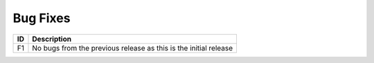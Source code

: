 Bug Fixes
=========

+------+----------------------------------------------------------------------+
|  ID  |                            Description                               |
+======+======================================================================+
|  F1  | No bugs from the previous release as this is the initial release     |
+------+----------------------------------------------------------------------+
